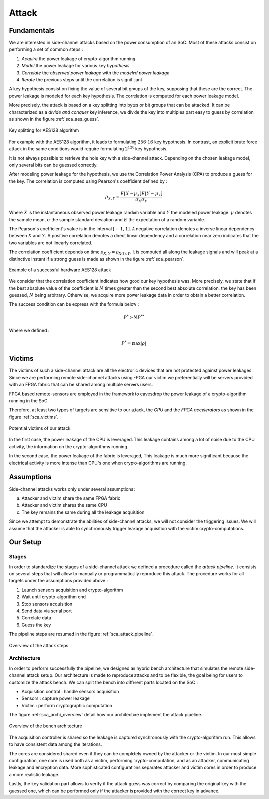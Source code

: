 Attack
===============================================================


Fundamentals
***************************************************************

We are interested in side-channel attacks based on the power consumption of an SoC.
Most of these attacks consist on performing a set of common steps :

1. *Acquire* the power leakage of crypto-algorithm running
2. *Model* the power leakage for various key *hypothesis*
3. *Correlate* the *observed power leakage* with the *modeled power leakage*
4. *Iterate* the previous steps until the correlation is significant

A key hypothesis consist on fixing the value of several bit groups of the key, supposing that these are the correct.
The power leakage is modeled for each key hypothesis. The correlation is computed for each power leakage model.

More precisely, the attack is based on a key splitting into bytes or bit groups that can be attacked.
It can be characterized as a *divide and conquer* key inference, we divide the key into multiples part easy to guess by correlation as shown in the figure :ref:`sca_aes_guess`.

.. _sca_aes_guess:

.. figure:: media/img/sca_aes_guess.png
   :width: 640
   :alt: AES Guess Key
   :align: center

   Key splitting for AES128 algorithm

For example with the AES128 algorithm, it leads to formulating :math:`256 \cdot 16` key hypothesis. 
In contrast, an explicit brute force attack in the same conditions would require formulating :math:`2^{128}` key hypothesis.

It is not always possible to retrieve the hole key with a side-channel attack. Depending on the chosen leakage model, only several bits can be guessed correctly.

After modeling power leakage for the hypothesis, we use the Correlation Power Analysis (CPA) to produce a guess for the key.
The correlation is computed using Pearson's coefficient defined by :

.. math::
   \rho_{X, Y} = \dfrac{E[X-\mu_X] E[Y-\mu_Y]}{\sigma_X \sigma_Y}

Where :math:`X` is the instantaneous observed power leakage random variable and :math:`Y` the modeled power leakage.
:math:`\mu` denotes the sample mean, :math:`\sigma` the sample standard deviation and :math:`E` the expectation of a random variable. 

The Pearson's coefficient's value is in the interval :math:`[-1, 1]`. 
A negative correlation denotes a inverse linear dependency between :math:`X` and :math:`Y`. 
A positive correlation denotes a direct linear dependency and a correlation near zero indicates that the two variables are not linearly correlated. 

The correlation coefficient depends on time :math:`\rho_{X, Y} = \rho_{X(t), Y}`.
It is computed all along the leakage signals and will peak at a distinctive instant if a strong guess is made as shown in the figure :ref:`sca_pearson`.

.. _sca_pearson:

.. figure:: media/img/sca_pearson.png
   :width: 640
   :alt: Pearson coefficient
   :align: center

   Example of a successful hardware AES128 attack

We consider that the correlation coefficient indicates how good our key hypothesis was.
More precisely, we state that if the best absolute value of the coefficient is :math:`N` times greater than the second best absolute correlation,
the key has been guessed, :math:`N` being arbitrary. 
Otherwise, we acquire more power leakage data in order to obtain a better correlation.

The success condition can be express with the formula below :

.. math::
   P^* > N P^{**}

Where we defined :

.. math::
   P^* = \max{|\rho|}

Victims
***************************************************************

The victims of such a side-channel attack are all the electronic devices that are not protected against power leakages.
Since we are performing remote side-channel attacks using FPGA our victim we preferentially will be servers provided
with an FPGA fabric that can be shared among multiple servers users.

FPGA based remote-sensors are employed in the framework to eavesdrop the power leakage of 
a crypto-algorithm running in the SoC.

Therefore, at least two types of targets are sensitive to our attack, the *CPU* and the *FPGA accelerators* as shown in the figure :ref:`sca_victims`.

.. _sca_victims:

.. figure:: media/img/sca_victims.png
   :width: 640
   :alt: SCA Victims
   :align: center

   Potential victims of our attack


In the first case, the power leakage of the CPU is leveraged. This leakage contains among a lot of noise due to the CPU activity,
the information on the crypto-algorithms running.

In the second case, the power leakage of the fabric is leveraged, This leakage is much more significant because the electrical activity
is more intense than CPU's one when crypto-algorithms are running.

Assumptions 
***************************************************************

Side-channel attacks works only under several assumptions :

a. Attacker and victim share the same FPGA fabric
b. Attacker and victim shares the same CPU
c. The key remains the same during all the leakage acquisition

Since we attempt to demonstrate the abilities of side-channel attacks, we will not consider the triggering issues.
We will assume that the attacker is able to synchronously trigger leakage acquisition with the victim crypto-computations.

Our Setup
***************************************************************

Stages
---------------------------------------------------------------

In order to standardize the stages of a side-channel attack we defined a procedure called the *attack pipeline*.
It consists on several steps that will allow to manually or programmatically reproduce this attack.
The procedure works for all targets under the assumptions provided above :

1. Launch sensors acquisition and crypto-algorithm
2. Wait until crypto-algorithm end
3. Stop sensors acquisition
4. Send data via serial port
5. Correlate data
6. Guess the key

The pipeline steps are resumed in the figure :ref:`sca_attack_pipeline`.

.. _sca_attack_pipeline:

.. figure:: media/img/sca_attack_pipeline.png
   :width: 640
   :alt: SCA Steps
   :align: center

   Overview of the attack steps

Architecture
---------------------------------------------------------------

In order to perform successfully the pipeline, we designed an hybrid bench architecture that simulates the remote side-channel attack setup.
Our architecture is made to reproduce attacks and to be flexible, the goal being for users to customize the attack bench.
We can split the bench into different parts located on the SoC :

- Acquisition control : handle sensors acquisition
- Sensors : capture power leakage
- Victim : perform cryptographic computation


The figure :ref:`sca_archi_overview` detail how our architecture implement the attack pipeline.

.. _sca_archi_overview:

.. figure:: media/img/sca_archi_overview.png
   :width: 640
   :alt: Architecture overview
   :align: center

   Overview of the bench architecture

The acquisition controller is shared so the leakage is captured synchronously with the crypto-algorithm run.
This allows to have consistent data among the iterations.

The cores are considered shared even if they can be completely owned by the attacker or the victim.
In our most simple configuration, one core is used both as a victim, performing crypto-computation, and as an attacker, communicating leakage and encryption data.
More sophisticated configurations separates attacker and victim cores in order to produce a more realistic leakage.

Lastly, the key validation part allows to verify if the attack guess was correct by comparing the original key with the guessed one, which can be performed only
if the attacker is provided with the correct key in advance.

